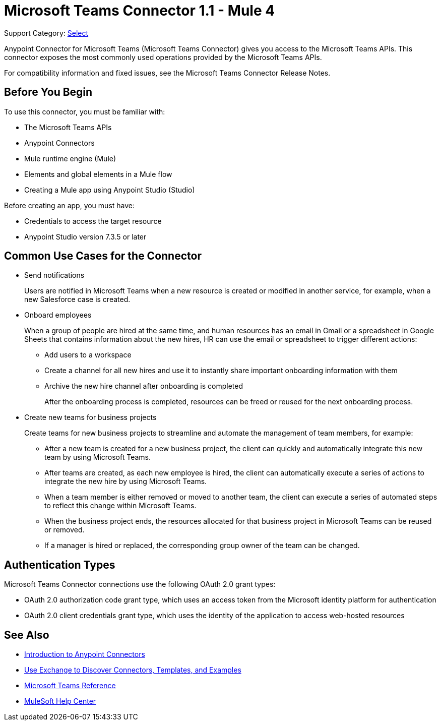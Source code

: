= Microsoft Teams Connector 1.1 - Mule 4

Support Category: https://www.mulesoft.com/legal/versioning-back-support-policy#anypoint-connectors[Select]

Anypoint Connector for Microsoft Teams (Microsoft Teams Connector) gives you access to the Microsoft Teams APIs. This connector exposes the most commonly used operations provided by the Microsoft Teams APIs.

For compatibility information and fixed issues, see the Microsoft Teams Connector Release Notes.

== Before You Begin

To use this connector, you must be familiar with:

* The Microsoft Teams APIs
* Anypoint Connectors
* Mule runtime engine (Mule)
* Elements and global elements in a Mule flow
* Creating a Mule app using Anypoint Studio (Studio)

Before creating an app, you must have:

* Credentials to access the target resource
* Anypoint Studio version 7.3.5 or later

== Common Use Cases for the Connector

* Send notifications
+
Users are notified in Microsoft Teams when a new resource is created or modified in another service, for example, when a new Salesforce case is created.
* Onboard employees
+
When a group of people are hired at the same time, and human resources has an email in Gmail or a spreadsheet in Google Sheets that contains information about the new hires, HR can use the email or spreadsheet to trigger different actions:
+
** Add users to a workspace
** Create a channel for all new hires and use it to instantly share important onboarding information with them
** Archive the new hire channel after onboarding is completed
+
After the onboarding process is completed, resources can be freed or reused for the next onboarding process.
* Create new teams for business projects
+
Create teams for new business projects to streamline and automate the management of team members, for example:
+
** After a new team is created for a new business project, the client can quickly and automatically integrate this new team by using Microsoft Teams.
** After teams are created, as each new employee is hired, the client can automatically execute a series of actions to integrate the new hire by using Microsoft Teams.
** When a team member is either removed or moved to another team, the client can execute a series of automated steps to reflect this change within Microsoft Teams.
** When the business project ends, the resources allocated for that business project in Microsoft Teams can be reused or removed.
** If a manager is hired or replaced, the corresponding group owner of the team can be changed.


== Authentication Types

Microsoft Teams Connector connections use the following OAuth 2.0 grant types:

* OAuth 2.0 authorization code grant type, which uses an access token from the Microsoft identity platform for authentication
* OAuth 2.0 client credentials grant type, which uses the identity of the application to access web-hosted resources


== See Also

* xref:connectors::introduction/introduction-to-anypoint-connectors.adoc[Introduction to Anypoint Connectors]
* xref:connectors::introduction/intro-use-exchange.adoc[Use Exchange to Discover Connectors, Templates, and Examples]
* xref:microsoft-teams-connector-reference.adoc[Microsoft Teams Reference]
* https://help.mulesoft.com[MuleSoft Help Center]
